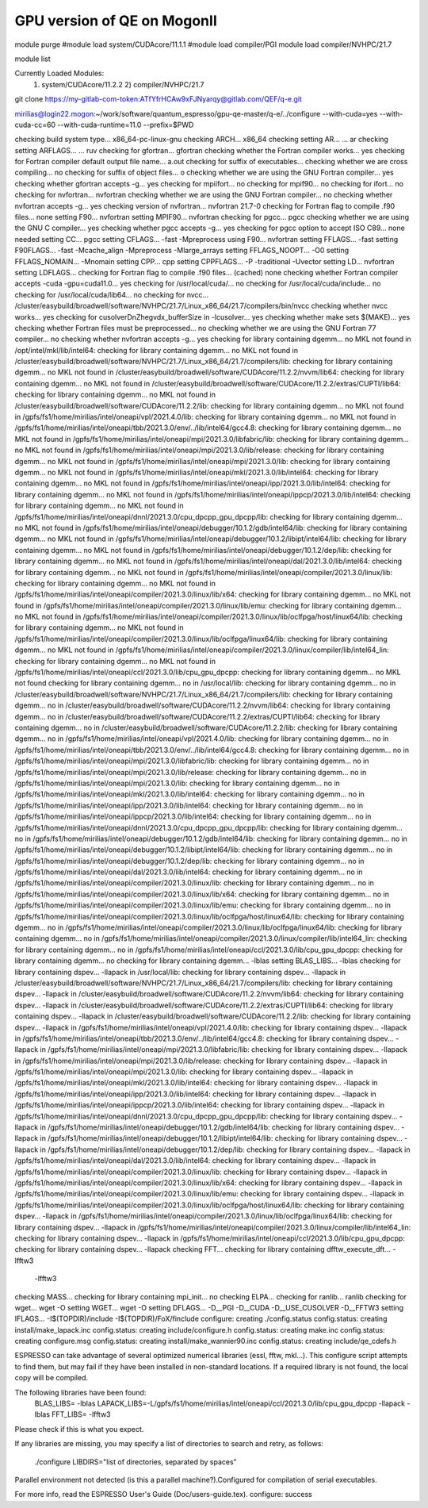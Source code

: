 ============================
GPU version of QE on MogonII
============================

module purge
#module load system/CUDAcore/11.1.1
#module load compiler/PGI
module load compiler/NVHPC/21.7

module list

Currently Loaded Modules:
  1) system/CUDAcore/11.2.2   2) compiler/NVHPC/21.7


git clone https://my-gitlab-com-token:ATfYfrHCAw9xFJNyarqy@gitlab.com/QEF/q-e.git

mirilias@login22.mogon:~/work/software/quantum_espresso/gpu-qe-master/q-e/../configure --with-cuda=yes --with-cuda-cc=60 --with-cuda-runtime=11.0 --prefix=$PWD

checking build system type... x86_64-pc-linux-gnu
checking ARCH... x86_64
checking setting AR... ... ar
checking setting ARFLAGS... ... ruv
checking for gfortran... gfortran
checking whether the Fortran compiler works... yes
checking for Fortran compiler default output file name... a.out
checking for suffix of executables... 
checking whether we are cross compiling... no
checking for suffix of object files... o
checking whether we are using the GNU Fortran compiler... yes
checking whether gfortran accepts -g... yes
checking for mpiifort... no
checking for mpif90... no
checking for ifort... no
checking for nvfortran... nvfortran
checking whether we are using the GNU Fortran compiler... no
checking whether nvfortran accepts -g... yes
checking version of nvfortran... nvfortran 21.7-0
checking for Fortran flag to compile .f90 files... none
setting F90... nvfortran
setting MPIF90... nvfortran
checking for pgcc... pgcc
checking whether we are using the GNU C compiler... yes
checking whether pgcc accepts -g... yes
checking for pgcc option to accept ISO C89... none needed
setting CC... pgcc
setting CFLAGS... -fast -Mpreprocess
using F90... nvfortran
setting FFLAGS... -fast
setting F90FLAGS... -fast -Mcache_align -Mpreprocess -Mlarge_arrays
setting FFLAGS_NOOPT... -O0
setting FFLAGS_NOMAIN... -Mnomain
setting CPP... cpp
setting CPPFLAGS... -P -traditional -Uvector
setting LD... nvfortran
setting LDFLAGS...
checking for Fortran flag to compile .f90 files... (cached) none
checking whether Fortran compiler accepts -cuda -gpu=cuda11.0... yes
checking for /usr/local/cuda/... no
checking for /usr/local/cuda/include... no
checking for /usr/local/cuda/lib64... no
checking for nvcc... /cluster/easybuild/broadwell/software/NVHPC/21.7/Linux_x86_64/21.7/compilers/bin/nvcc
checking whether nvcc works... yes
checking for cusolverDnZhegvdx_bufferSize in -lcusolver... yes
checking whether make sets $(MAKE)... yes
checking whether Fortran files must be preprocessed... no
checking whether we are using the GNU Fortran 77 compiler... no
checking whether nvfortran accepts -g... yes
checking for library containing dgemm... no
MKL not found
in /opt/intel/mkl/lib/intel64: checking for library containing dgemm... no
MKL not found
in /cluster/easybuild/broadwell/software/NVHPC/21.7/Linux_x86_64/21.7/compilers/lib: checking for library containing dgemm... no
MKL not found
in /cluster/easybuild/broadwell/software/CUDAcore/11.2.2/nvvm/lib64: checking for library containing dgemm... no
MKL not found
in /cluster/easybuild/broadwell/software/CUDAcore/11.2.2/extras/CUPTI/lib64: checking for library containing dgemm... no
MKL not found
in /cluster/easybuild/broadwell/software/CUDAcore/11.2.2/lib: checking for library containing dgemm... no
MKL not found
in /gpfs/fs1/home/mirilias/intel/oneapi/vpl/2021.4.0/lib: checking for library containing dgemm... no
MKL not found
in /gpfs/fs1/home/mirilias/intel/oneapi/tbb/2021.3.0/env/../lib/intel64/gcc4.8: checking for library containing dgemm... no
MKL not found
in /gpfs/fs1/home/mirilias/intel/oneapi/mpi/2021.3.0/libfabric/lib: checking for library containing dgemm... no
MKL not found
in /gpfs/fs1/home/mirilias/intel/oneapi/mpi/2021.3.0/lib/release: checking for library containing dgemm... no
MKL not found
in /gpfs/fs1/home/mirilias/intel/oneapi/mpi/2021.3.0/lib: checking for library containing dgemm... no
MKL not found
in /gpfs/fs1/home/mirilias/intel/oneapi/mkl/2021.3.0/lib/intel64: checking for library containing dgemm... no
MKL not found
in /gpfs/fs1/home/mirilias/intel/oneapi/ipp/2021.3.0/lib/intel64: checking for library containing dgemm... no
MKL not found
in /gpfs/fs1/home/mirilias/intel/oneapi/ippcp/2021.3.0/lib/intel64: checking for library containing dgemm... no
MKL not found
in /gpfs/fs1/home/mirilias/intel/oneapi/dnnl/2021.3.0/cpu_dpcpp_gpu_dpcpp/lib: checking for library containing dgemm... no
MKL not found
in /gpfs/fs1/home/mirilias/intel/oneapi/debugger/10.1.2/gdb/intel64/lib: checking for library containing dgemm... no
MKL not found
in /gpfs/fs1/home/mirilias/intel/oneapi/debugger/10.1.2/libipt/intel64/lib: checking for library containing dgemm... no
MKL not found
in /gpfs/fs1/home/mirilias/intel/oneapi/debugger/10.1.2/dep/lib: checking for library containing dgemm... no
MKL not found
in /gpfs/fs1/home/mirilias/intel/oneapi/dal/2021.3.0/lib/intel64: checking for library containing dgemm... no
MKL not found
in /gpfs/fs1/home/mirilias/intel/oneapi/compiler/2021.3.0/linux/lib: checking for library containing dgemm... no
MKL not found
in /gpfs/fs1/home/mirilias/intel/oneapi/compiler/2021.3.0/linux/lib/x64: checking for library containing dgemm... no
MKL not found
in /gpfs/fs1/home/mirilias/intel/oneapi/compiler/2021.3.0/linux/lib/emu: checking for library containing dgemm... no
MKL not found
in /gpfs/fs1/home/mirilias/intel/oneapi/compiler/2021.3.0/linux/lib/oclfpga/host/linux64/lib: checking for library containing dgemm... no
MKL not found
in /gpfs/fs1/home/mirilias/intel/oneapi/compiler/2021.3.0/linux/lib/oclfpga/linux64/lib: checking for library containing dgemm... no
MKL not found
in /gpfs/fs1/home/mirilias/intel/oneapi/compiler/2021.3.0/linux/compiler/lib/intel64_lin: checking for library containing dgemm... no
MKL not found
in /gpfs/fs1/home/mirilias/intel/oneapi/ccl/2021.3.0/lib/cpu_gpu_dpcpp: checking for library containing dgemm... no
MKL not found
checking for library containing dgemm... no
in /usr/local/lib: checking for library containing dgemm... no
in /cluster/easybuild/broadwell/software/NVHPC/21.7/Linux_x86_64/21.7/compilers/lib: checking for library containing dgemm... no 
in /cluster/easybuild/broadwell/software/CUDAcore/11.2.2/nvvm/lib64: checking for library containing dgemm... no                           
in /cluster/easybuild/broadwell/software/CUDAcore/11.2.2/extras/CUPTI/lib64: checking for library containing dgemm... no                               
in /cluster/easybuild/broadwell/software/CUDAcore/11.2.2/lib: checking for library containing dgemm... no                                                            
in /gpfs/fs1/home/mirilias/intel/oneapi/vpl/2021.4.0/lib: checking for library containing dgemm... no
in /gpfs/fs1/home/mirilias/intel/oneapi/tbb/2021.3.0/env/../lib/intel64/gcc4.8: checking for library containing dgemm... no
in /gpfs/fs1/home/mirilias/intel/oneapi/mpi/2021.3.0/libfabric/lib: checking for library containing dgemm... no
in /gpfs/fs1/home/mirilias/intel/oneapi/mpi/2021.3.0/lib/release: checking for library containing dgemm... no
in /gpfs/fs1/home/mirilias/intel/oneapi/mpi/2021.3.0/lib: checking for library containing dgemm... no
in /gpfs/fs1/home/mirilias/intel/oneapi/mkl/2021.3.0/lib/intel64: checking for library containing dgemm... no
in /gpfs/fs1/home/mirilias/intel/oneapi/ipp/2021.3.0/lib/intel64: checking for library containing dgemm... no
in /gpfs/fs1/home/mirilias/intel/oneapi/ippcp/2021.3.0/lib/intel64: checking for library containing dgemm... no
in /gpfs/fs1/home/mirilias/intel/oneapi/dnnl/2021.3.0/cpu_dpcpp_gpu_dpcpp/lib: checking for library containing dgemm... no
in /gpfs/fs1/home/mirilias/intel/oneapi/debugger/10.1.2/gdb/intel64/lib: checking for library containing dgemm... no
in /gpfs/fs1/home/mirilias/intel/oneapi/debugger/10.1.2/libipt/intel64/lib: checking for library containing dgemm... no
in /gpfs/fs1/home/mirilias/intel/oneapi/debugger/10.1.2/dep/lib: checking for library containing dgemm... no
in /gpfs/fs1/home/mirilias/intel/oneapi/dal/2021.3.0/lib/intel64: checking for library containing dgemm... no
in /gpfs/fs1/home/mirilias/intel/oneapi/compiler/2021.3.0/linux/lib: checking for library containing dgemm... no
in /gpfs/fs1/home/mirilias/intel/oneapi/compiler/2021.3.0/linux/lib/x64: checking for library containing dgemm... no
in /gpfs/fs1/home/mirilias/intel/oneapi/compiler/2021.3.0/linux/lib/emu: checking for library containing dgemm... no
in /gpfs/fs1/home/mirilias/intel/oneapi/compiler/2021.3.0/linux/lib/oclfpga/host/linux64/lib: checking for library containing dgemm... no
in /gpfs/fs1/home/mirilias/intel/oneapi/compiler/2021.3.0/linux/lib/oclfpga/linux64/lib: checking for library containing dgemm... no
in /gpfs/fs1/home/mirilias/intel/oneapi/compiler/2021.3.0/linux/compiler/lib/intel64_lin: checking for library containing dgemm... no
in /gpfs/fs1/home/mirilias/intel/oneapi/ccl/2021.3.0/lib/cpu_gpu_dpcpp: checking for library containing dgemm... no
checking for library containing dgemm... -lblas
setting BLAS_LIBS... -lblas
checking for library containing dspev... -llapack
in /usr/local/lib: checking for library containing dspev... -llapack
in /cluster/easybuild/broadwell/software/NVHPC/21.7/Linux_x86_64/21.7/compilers/lib: checking for library containing dspev... -llapack
in /cluster/easybuild/broadwell/software/CUDAcore/11.2.2/nvvm/lib64: checking for library containing dspev... -llapack
in /cluster/easybuild/broadwell/software/CUDAcore/11.2.2/extras/CUPTI/lib64: checking for library containing dspev... -llapack
in /cluster/easybuild/broadwell/software/CUDAcore/11.2.2/lib: checking for library containing dspev... -llapack
in /gpfs/fs1/home/mirilias/intel/oneapi/vpl/2021.4.0/lib: checking for library containing dspev... -llapack
in /gpfs/fs1/home/mirilias/intel/oneapi/tbb/2021.3.0/env/../lib/intel64/gcc4.8: checking for library containing dspev... -llapack
in /gpfs/fs1/home/mirilias/intel/oneapi/mpi/2021.3.0/libfabric/lib: checking for library containing dspev... -llapack
in /gpfs/fs1/home/mirilias/intel/oneapi/mpi/2021.3.0/lib/release: checking for library containing dspev... -llapack
in /gpfs/fs1/home/mirilias/intel/oneapi/mpi/2021.3.0/lib: checking for library containing dspev... -llapack
in /gpfs/fs1/home/mirilias/intel/oneapi/mkl/2021.3.0/lib/intel64: checking for library containing dspev... -llapack
in /gpfs/fs1/home/mirilias/intel/oneapi/ipp/2021.3.0/lib/intel64: checking for library containing dspev... -llapack
in /gpfs/fs1/home/mirilias/intel/oneapi/ippcp/2021.3.0/lib/intel64: checking for library containing dspev... -llapack
in /gpfs/fs1/home/mirilias/intel/oneapi/dnnl/2021.3.0/cpu_dpcpp_gpu_dpcpp/lib: checking for library containing dspev... -llapack
in /gpfs/fs1/home/mirilias/intel/oneapi/debugger/10.1.2/gdb/intel64/lib: checking for library containing dspev... -llapack
in /gpfs/fs1/home/mirilias/intel/oneapi/debugger/10.1.2/libipt/intel64/lib: checking for library containing dspev... -llapack
in /gpfs/fs1/home/mirilias/intel/oneapi/debugger/10.1.2/dep/lib: checking for library containing dspev... -llapack
in /gpfs/fs1/home/mirilias/intel/oneapi/dal/2021.3.0/lib/intel64: checking for library containing dspev... -llapack
in /gpfs/fs1/home/mirilias/intel/oneapi/compiler/2021.3.0/linux/lib: checking for library containing dspev... -llapack
in /gpfs/fs1/home/mirilias/intel/oneapi/compiler/2021.3.0/linux/lib/x64: checking for library containing dspev... -llapack
in /gpfs/fs1/home/mirilias/intel/oneapi/compiler/2021.3.0/linux/lib/emu: checking for library containing dspev... -llapack
in /gpfs/fs1/home/mirilias/intel/oneapi/compiler/2021.3.0/linux/lib/oclfpga/host/linux64/lib: checking for library containing dspev... -llapack
in /gpfs/fs1/home/mirilias/intel/oneapi/compiler/2021.3.0/linux/lib/oclfpga/linux64/lib: checking for library containing dspev... -llapack
in /gpfs/fs1/home/mirilias/intel/oneapi/compiler/2021.3.0/linux/compiler/lib/intel64_lin: checking for library containing dspev... -llapack
in /gpfs/fs1/home/mirilias/intel/oneapi/ccl/2021.3.0/lib/cpu_gpu_dpcpp: checking for library containing dspev... -llapack
checking FFT... checking for library containing dfftw_execute_dft... -lfftw3
 -lfftw3 
checking MASS... 
checking for library containing mpi_init... no
checking ELPA... 
checking for ranlib... ranlib
checking for wget... wget -O
setting WGET... wget -O
setting DFLAGS... -D__PGI -D__CUDA -D__USE_CUSOLVER -D__FFTW3
setting IFLAGS... -I$(TOPDIR)/include -I$(TOPDIR)/FoX/finclude
configure: creating ./config.status
config.status: creating install/make_lapack.inc
config.status: creating include/configure.h
config.status: creating make.inc
config.status: creating configure.msg
config.status: creating install/make_wannier90.inc
config.status: creating include/qe_cdefs.h

ESPRESSO can take advantage of several optimized numerical libraries
(essl, fftw, mkl...).  This configure script attempts to find them,
but may fail if they have been installed in non-standard locations.
If a required library is not found, the local copy will be compiled.

The following libraries have been found:
  BLAS_LIBS= -lblas 
  LAPACK_LIBS=-L/gpfs/fs1/home/mirilias/intel/oneapi/ccl/2021.3.0/lib/cpu_gpu_dpcpp -llapack  -lblas 
  FFT_LIBS= -lfftw3 
  
  

Please check if this is what you expect.

If any libraries are missing, you may specify a list of directories
to search and retry, as follows:
  ./configure LIBDIRS="list of directories, separated by spaces"

Parallel environment not detected \(is this a parallel machine?\).\
Configured for compilation of serial executables.

For more info, read the ESPRESSO User's Guide (Doc/users-guide.tex).
configure: success


